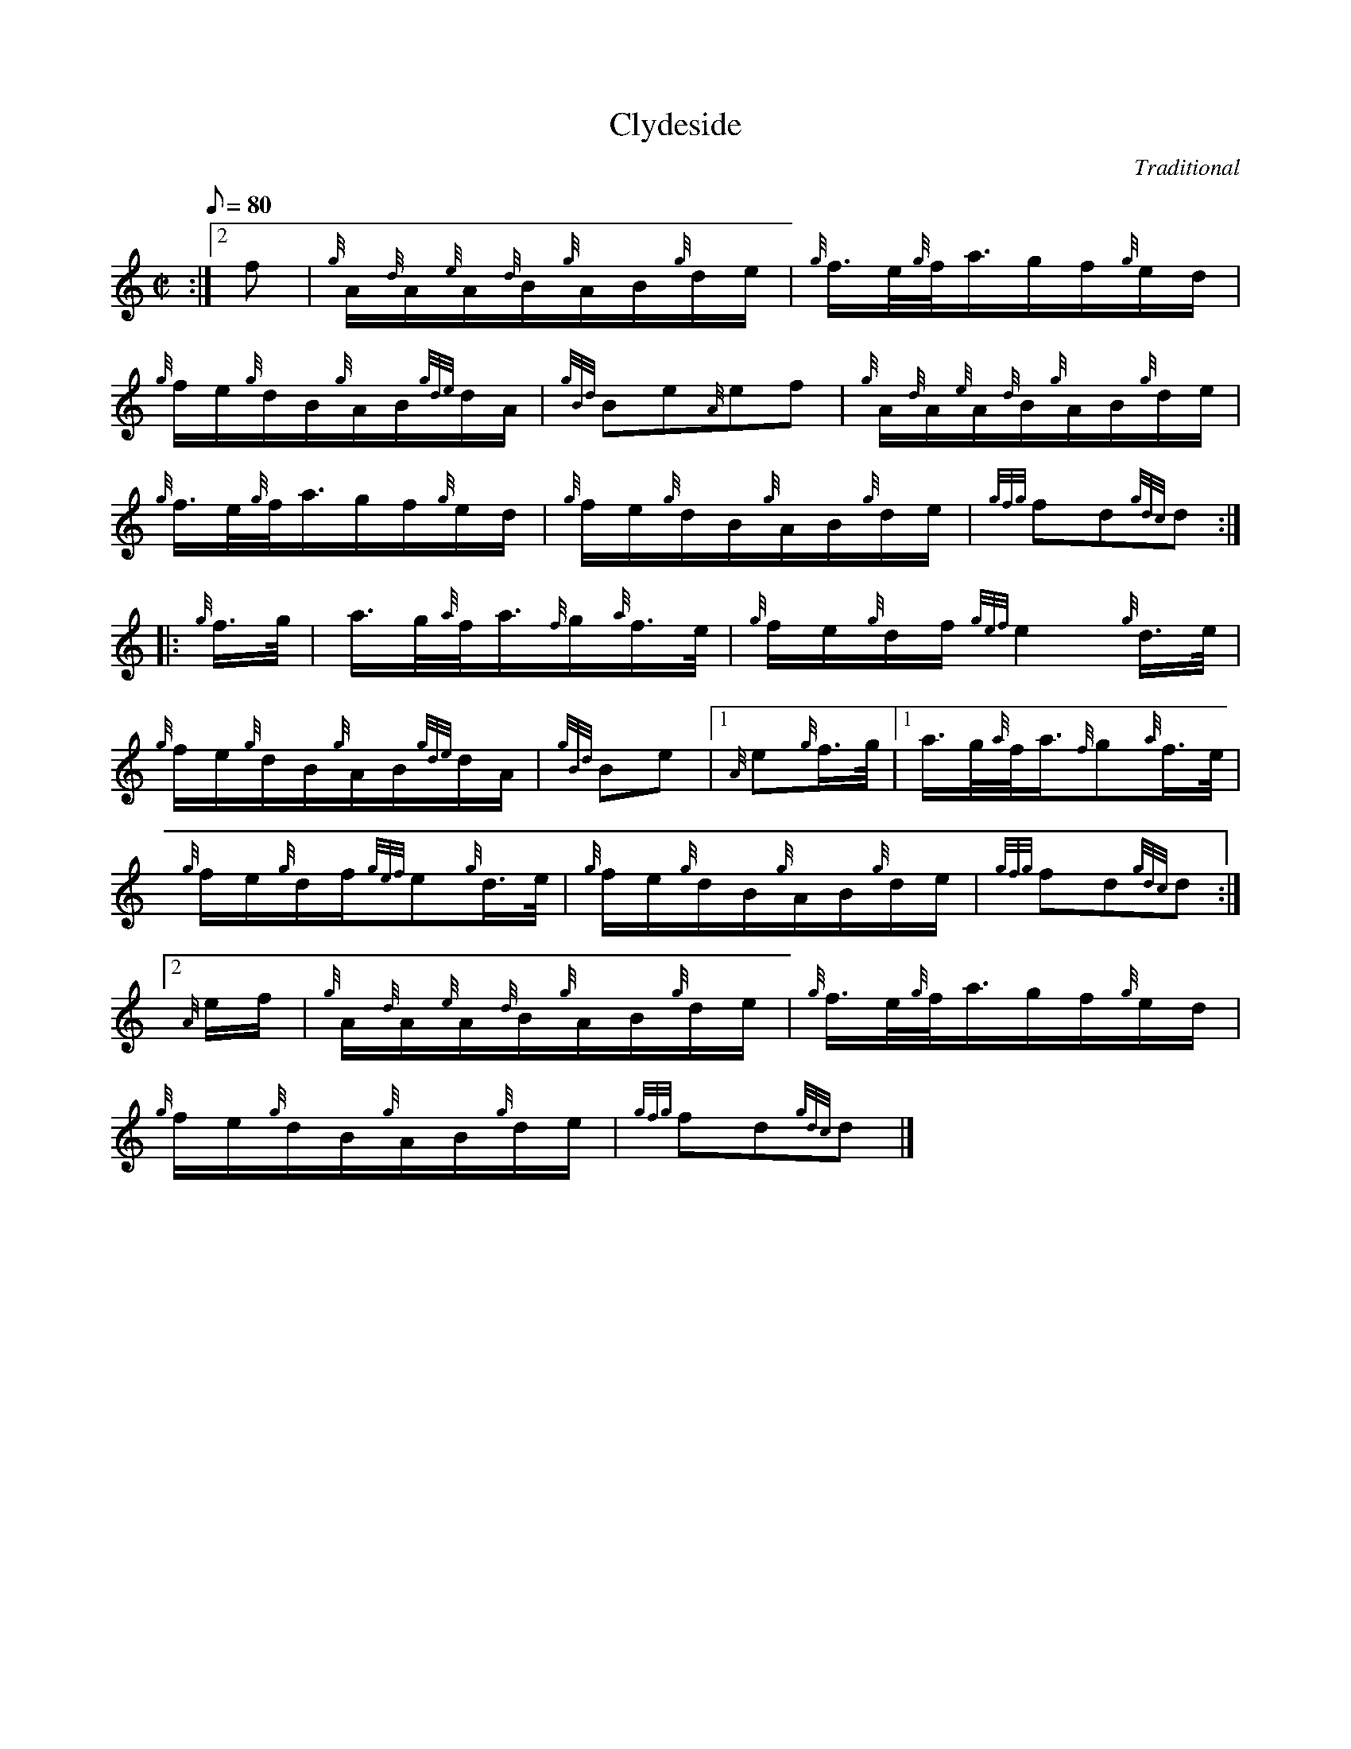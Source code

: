 X: 1
T:Clydeside
M:C|
L:1/8
Q:80
C:Traditional
S:Hornpipe
K:HP
:|2 f|
{g}A/2{d}A/2{e}A/2{d}B/2{g}A/2B/2{g}d/2e/2|
{g}f3/4e/4{g}f/4a3/4g/2f/2{g}e/2d/2|  !
{g}f/2e/2{g}d/2B/2{g}A/2B/2{gde}d/2A/2|
{gBd}Be{A}ef|
{g}A/2{d}A/2{e}A/2{d}B/2{g}A/2B/2{g}d/2e/2|  !
{g}f3/4e/4{g}f/4a3/4g/2f/2{g}e/2d/2|
{g}f/2e/2{g}d/2B/2{g}A/2B/2{g}d/2e/2|
{gfg}fd{gdc}d:| |:  !
{g}f3/4g/4|
a3/4g/4{a}f/4a3/4{f}g/2{a}f3/4e/4|
{g}f/2e/2{g}d/2f/2{gef}e2{g}d3/4e/4|  !
{g}f/2e/2{g}d/2B/2{g}A/2B/2{gde}d/2A/2|
{gBd}Be|1 {A}e{g}f3/4g/4|1
a3/4g/4{a}f/4a3/4{f}g{a}f3/4e/4|  !
{g}f/2e/2{g}d/2f/2{gef}e{g}d3/4e/4|
{g}f/2e/2{g}d/2B/2{g}A/2B/2{g}d/2e/2|
{gfg}fd{gdc}d:|2  !
{A}e/2f/2|
{g}A/2{d}A/2{e}A/2{d}B/2{g}A/2B/2{g}d/2e/2|
{g}f3/4e/4{g}f/4a3/4g/2f/2{g}e/2d/2|  !
{g}f/2e/2{g}d/2B/2{g}A/2B/2{g}d/2e/2|
{gfg}fd{gdc}d|]
